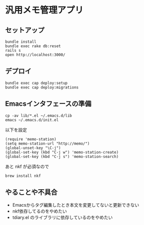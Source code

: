 #+OPTIONS: toc:nil num:nil author:nil creator:nil \n:nil |:t
#+OPTIONS: @:t ::t ^:t -:t f:t *:t <:t

* 汎用メモ管理アプリ

** セットアップ

   : bundle install
   : bundle exec rake db:reset
   : rails s
   : open http://localhost:3000/

** デプロイ

   : bundle exec cap deploy:setup
   : bundle exec cap deploy:migrations

** Emacsインタフェースの準備

   : cp -av lib/*.el ~/.emacs.d/lib
   : emacs ~/.emacs.d/init.el

   以下を設定

   : (require 'memo-station)
   : (setq memo-station-url "http://memo/")
   : (global-unset-key "\C-j")
   : (global-set-key (kbd "C-j w") 'memo-station-create)
   : (global-set-key (kbd "C-j s") 'memo-station-search)

   あと nkf が必須なので

   : brew install nkf

** やることや不具合

- Emacsからタグ編集したとき本文を変更してないと更新できない
- nkf依存してるのをやめたい
- tdiary.el のライブラリに依存しているのをやめたい
